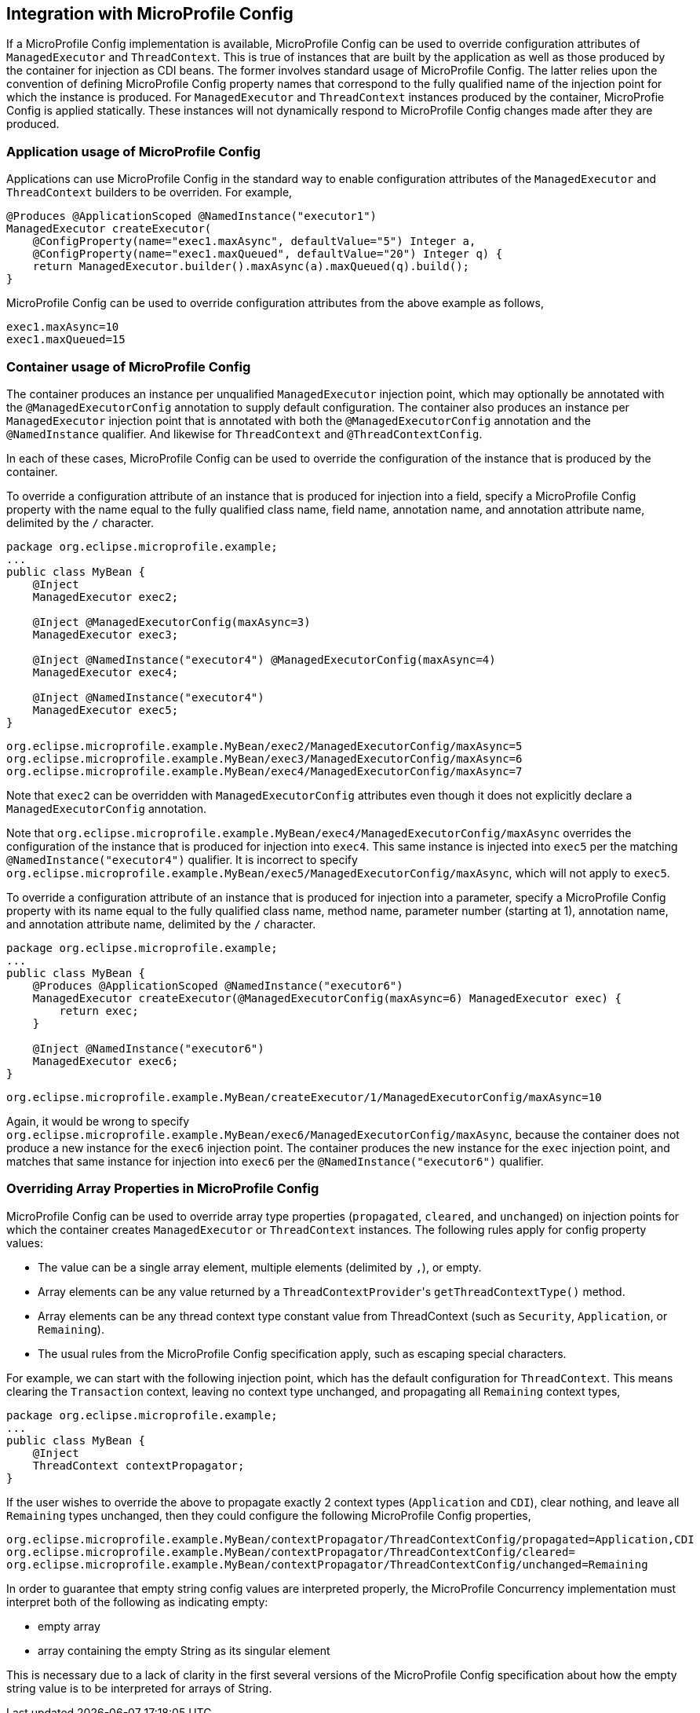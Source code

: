 //
// Copyright (c) 2019 Contributors to the Eclipse Foundation
//
// Licensed under the Apache License, Version 2.0 (the "License");
// you may not use this file except in compliance with the License.
// You may obtain a copy of the License at
//
//     http://www.apache.org/licenses/LICENSE-2.0
//
// Unless required by applicable law or agreed to in writing, software
// distributed under the License is distributed on an "AS IS" BASIS,
// WITHOUT WARRANTIES OR CONDITIONS OF ANY KIND, either express or implied.
// See the License for the specific language governing permissions and
// limitations under the License.
//

[[concurrencympconfig]]
== Integration with MicroProfile Config

If a MicroProfile Config implementation is available, MicroProfile Config can be used to override configuration attributes of `ManagedExecutor` and `ThreadContext`.  This is true of instances that are built by the application as well as those produced by the container for injection as CDI beans.  The former involves standard usage of MicroProfile Config.  The latter relies upon the convention of defining MicroProfile Config property names that correspond to the fully qualified name of the injection point for which the instance is produced.  For `ManagedExecutor` and `ThreadContext` instances produced by the container, MicroProfie Config is applied statically. These instances will not dynamically respond to MicroProfile Config changes made after they are produced.

=== Application usage of MicroProfile Config

Applications can use MicroProfile Config in the standard way to enable configuration attributes of the `ManagedExecutor` and `ThreadContext` builders to be overriden.  For example,

[source, java]
----
@Produces @ApplicationScoped @NamedInstance("executor1")
ManagedExecutor createExecutor(
    @ConfigProperty(name="exec1.maxAsync", defaultValue="5") Integer a,
    @ConfigProperty(name="exec1.maxQueued", defaultValue="20") Integer q) {
    return ManagedExecutor.builder().maxAsync(a).maxQueued(q).build();
}
----

MicroProfile Config can be used to override configuration attributes from the above example as follows,

[source, text]
----
exec1.maxAsync=10
exec1.maxQueued=15
----

=== Container usage of MicroProfile Config

The container produces an instance per unqualified `ManagedExecutor` injection point, which may optionally be annotated with the `@ManagedExecutorConfig` annotation to supply default configuration. The container also produces an instance per `ManagedExecutor` injection point that is annotated with both the `@ManagedExecutorConfig` annotation and the `@NamedInstance` qualifier. And likewise for `ThreadContext` and `@ThreadContextConfig`.

In each of these cases, MicroProfile Config can be used to override the configuration of the instance that is produced by the container.

To override a configuration attribute of an instance that is produced for injection into a field, specify a MicroProfile Config property with the name equal to the fully qualified class name, field name, annotation name, and annotation attribute name, delimited by the `/` character.

[source, java]
----
package org.eclipse.microprofile.example;
...
public class MyBean {
    @Inject
    ManagedExecutor exec2;

    @Inject @ManagedExecutorConfig(maxAsync=3)
    ManagedExecutor exec3;

    @Inject @NamedInstance("executor4") @ManagedExecutorConfig(maxAsync=4)
    ManagedExecutor exec4;

    @Inject @NamedInstance("executor4")
    ManagedExecutor exec5;
}
----

[source, text]
----
org.eclipse.microprofile.example.MyBean/exec2/ManagedExecutorConfig/maxAsync=5
org.eclipse.microprofile.example.MyBean/exec3/ManagedExecutorConfig/maxAsync=6
org.eclipse.microprofile.example.MyBean/exec4/ManagedExecutorConfig/maxAsync=7
----

Note that `exec2` can be overridden with `ManagedExecutorConfig` attributes even though it does not explicitly declare a `ManagedExecutorConfig` annotation.

Note that `org.eclipse.microprofile.example.MyBean/exec4/ManagedExecutorConfig/maxAsync` overrides the configuration of the instance that is produced for injection into `exec4`. This same instance is injected into `exec5` per the matching `@NamedInstance("executor4")` qualifier.  It is incorrect to specify `org.eclipse.microprofile.example.MyBean/exec5/ManagedExecutorConfig/maxAsync`, which will not apply to `exec5`.

To override a configuration attribute of an instance that is produced for injection into a parameter, specify a MicroProfile Config property with its name equal to the fully qualified class name, method name, parameter number (starting at 1), annotation name, and annotation attribute name, delimited by the `/` character.

[source, java]
----
package org.eclipse.microprofile.example;
...
public class MyBean {
    @Produces @ApplicationScoped @NamedInstance("executor6")
    ManagedExecutor createExecutor(@ManagedExecutorConfig(maxAsync=6) ManagedExecutor exec) {
        return exec;
    }

    @Inject @NamedInstance("executor6")
    ManagedExecutor exec6;
}
----

[source, text]
----
org.eclipse.microprofile.example.MyBean/createExecutor/1/ManagedExecutorConfig/maxAsync=10
----

Again, it would be wrong to specify `org.eclipse.microprofile.example.MyBean/exec6/ManagedExecutorConfig/maxAsync`, because the container does not produce a new instance for the `exec6` injection point. The container produces the new instance for the `exec` injection point, and matches that same instance for injection into `exec6` per the `@NamedInstance("executor6")` qualifier.

=== Overriding Array Properties in MicroProfile Config

MicroProfile Config can be used to override array type properties (`propagated`, `cleared`, and `unchanged`) on injection points for which the container creates `ManagedExecutor` or `ThreadContext` instances. The following rules apply for config property values:

- The value can be a single array element, multiple elements (delimited by `,`), or empty.
- Array elements can be any value returned by a ``ThreadContextProvider``'s `getThreadContextType()` method.
- Array elements can be any thread context type constant value from ThreadContext (such as `Security`, `Application`, or `Remaining`).
- The usual rules from the MicroProfile Config specification apply, such as escaping special characters.

For example, we can start with the following injection point, which has the default configuration for `ThreadContext`. This means clearing the `Transaction` context, leaving no context type unchanged, and propagating all `Remaining` context types,

[source, java]
----
package org.eclipse.microprofile.example;
...
public class MyBean {
    @Inject
    ThreadContext contextPropagator;
}
----

If the user wishes to override the above to propagate exactly 2 context types (`Application` and `CDI`), clear nothing, and leave all `Remaining` types unchanged, then they could configure the following MicroProfile Config properties,

[source, text]
----
org.eclipse.microprofile.example.MyBean/contextPropagator/ThreadContextConfig/propagated=Application,CDI
org.eclipse.microprofile.example.MyBean/contextPropagator/ThreadContextConfig/cleared=
org.eclipse.microprofile.example.MyBean/contextPropagator/ThreadContextConfig/unchanged=Remaining
----

In order to guarantee that empty string config values are interpreted properly, the MicroProfile Concurrency implementation must interpret both of the following as indicating empty:

* empty array
* array containing the empty String as its singular element

This is necessary due to a lack of clarity in the first several versions of the MicroProfile Config specification about how the empty string value is to be interpreted for arrays of String.

